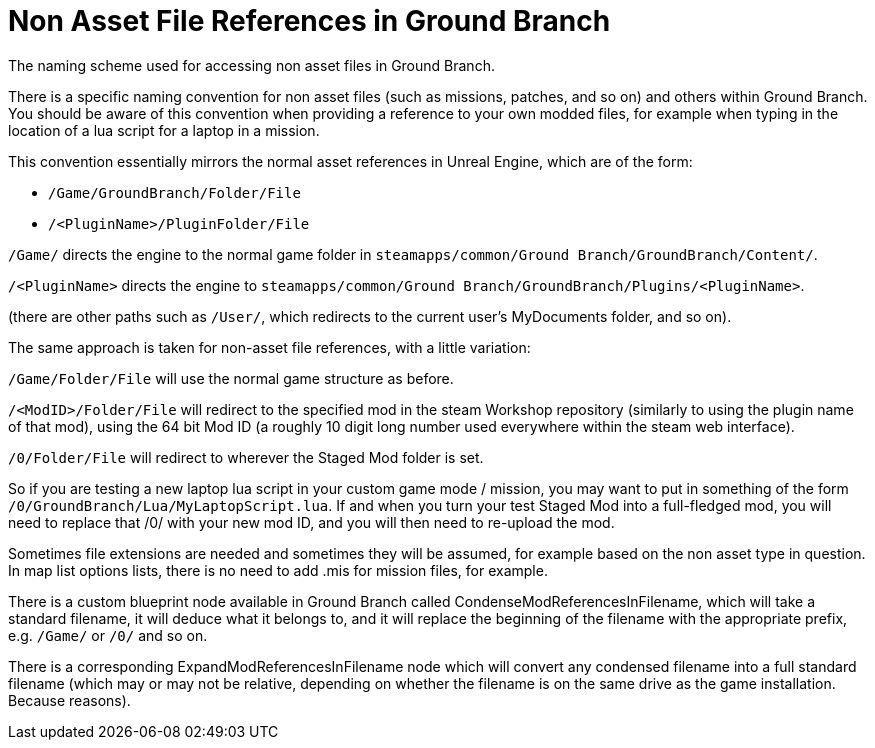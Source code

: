 = Non Asset File References in Ground Branch

The naming scheme used for accessing non asset files in Ground Branch.

There is a specific naming convention for non asset files (such as missions, patches, and so on) and others within Ground Branch.
You should be aware of this convention when providing a reference to your own modded files, for example when typing in the location of a lua script for a laptop in a mission.

This convention essentially mirrors the normal asset references in Unreal Engine, which are of the form:

* `+/Game/GroundBranch/Folder/File+`
* `+/<PluginName>/PluginFolder/File+`

`+/Game/+` directs the engine to the normal game folder in `+steamapps/common/Ground Branch/GroundBranch/Content/+`.

`+/<PluginName>+` directs the engine to `+steamapps/common/Ground Branch/GroundBranch/Plugins/<PluginName>+`.

(there are other paths such as `+/User/+`, which redirects to the current user’s MyDocuments folder, and so on).

The same approach is taken for non-asset file references, with a little variation:

`+/Game/Folder/File+` will use the normal game structure as before.

`+/<ModID>/Folder/File+` will redirect to the specified mod in the steam Workshop repository (similarly to using the plugin name of that mod), using the 64 bit Mod ID (a roughly 10 digit long number used everywhere within the steam web interface).

`+/0/Folder/File+` will redirect to wherever the Staged Mod folder is set.

So if you are testing a new laptop lua script in your custom game mode / mission, you may want to put in something of the form `+/0/GroundBranch/Lua/MyLaptopScript.lua+`. If and when you turn your test Staged Mod into a full-fledged mod, you will need to replace that /0/ with your new mod ID, and you will then need to re-upload the mod.

Sometimes file extensions are needed and sometimes they will be assumed, for example based on the non asset type in question.
In map list options lists, there is no need to add .mis for mission files, for example.

There is a custom blueprint node available in Ground Branch called CondenseModReferencesInFilename, which will take a standard filename, it will deduce what it belongs to, and it will replace the beginning of the filename with the appropriate prefix, e.g. `+/Game/+` or `+/0/+` and so on.

There is a corresponding ExpandModReferencesInFilename node which will convert any condensed filename into a full standard filename (which may or may not be relative, depending on whether the filename is on the same drive as the game installation.
Because reasons).
